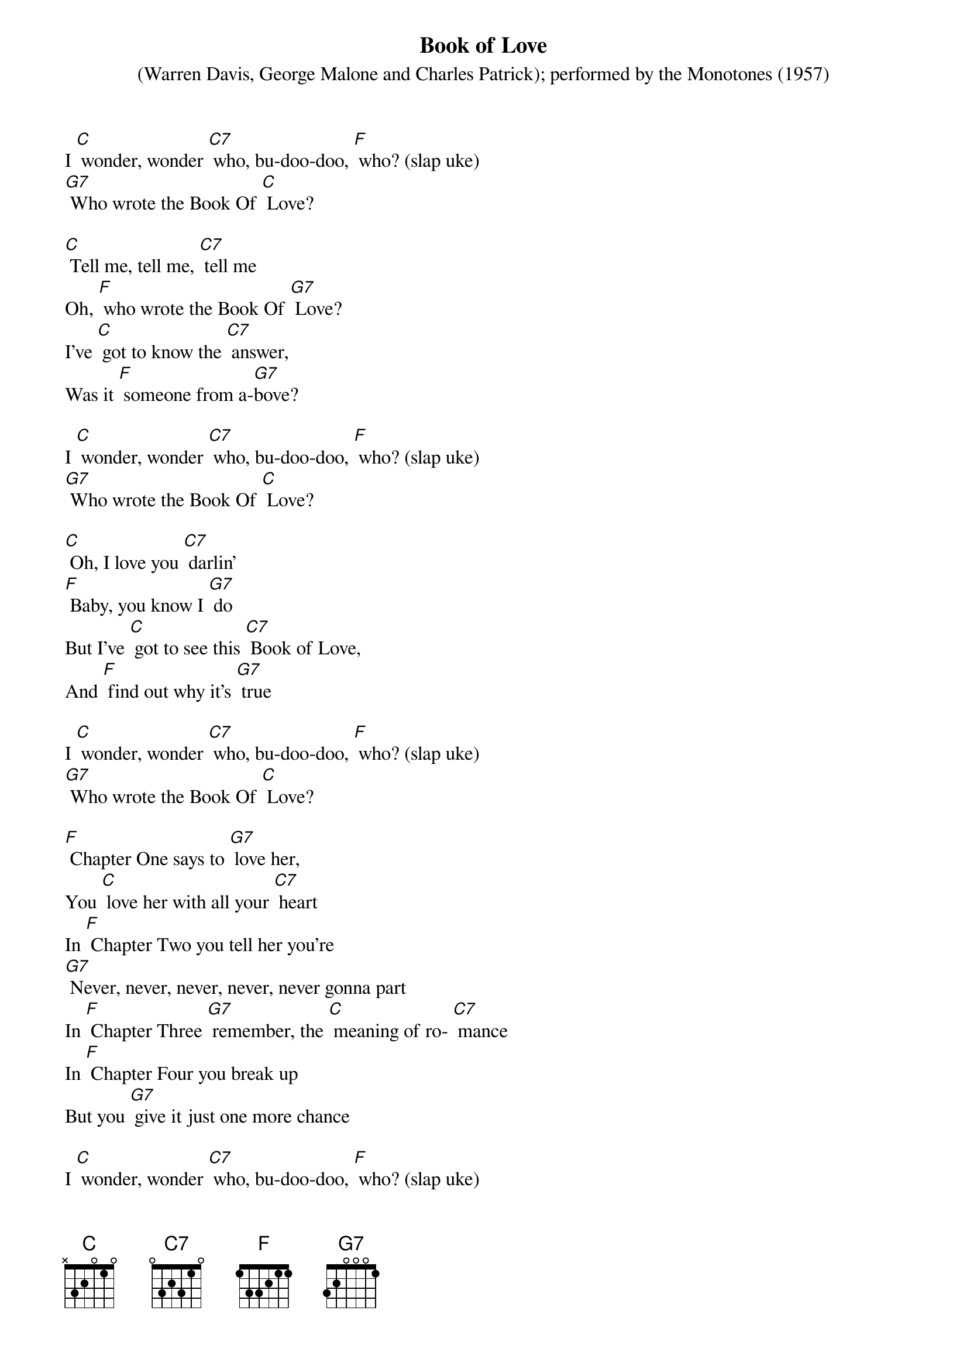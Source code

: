 {t: Book of Love}
{st: (Warren Davis, George Malone and Charles Patrick); performed by the Monotones (1957)}

I [C] wonder, wonder [C7] who, bu-doo-doo, [F] who? (slap uke)
[G7] Who wrote the Book Of [C] Love?

[C] Tell me, tell me, [C7] tell me
Oh, [F] who wrote the Book Of [G7] Love?
I've [C] got to know the [C7] answer,
Was it [F] someone from a-[G7]bove?

I [C] wonder, wonder [C7] who, bu-doo-doo, [F] who? (slap uke)
[G7] Who wrote the Book Of [C] Love?

[C] Oh, I love you [C7] darlin'
[F] Baby, you know I [G7] do
But I've [C] got to see this [C7] Book of Love,
And [F] find out why it's [G7] true

I [C] wonder, wonder [C7] who, bu-doo-doo, [F] who? (slap uke)
[G7] Who wrote the Book Of [C] Love?

[F] Chapter One says to [G7] love her,
You [C] love her with all your [C7] heart
In [F] Chapter Two you tell her you're
[G7] Never, never, never, never, never gonna part
In [F] Chapter Three [G7] remember, the [C] meaning of ro- [C7] mance
In [F] Chapter Four you break up
But you [G7] give it just one more chance

I [C] wonder, wonder [C7] who, bu-doo-doo, [F] who? (slap uke)
[G7] Who wrote the Book Of [C] Love?

Kazoo:
{textcolour: blue}
[C] Baby, baby, [C7] baby
I [F] love you, yes I [G7] do
Well it [C] says so in this [C7] Book Of Love,
[F] Ours is one that's [G7] true
{textcolour}

[C] Baby, baby, [C7] baby
I [F] love you, yes I [G7] do
Well it [C] says so in this [C7] Book Of Love,
[F] Ours is one that's [G7] true

I [C] wonder, wonder [C7] who, bu-doo-doo, [F] who? (slap uke)
[G7] Who wrote the Book Of [C] Love?

[F] Chapter One says to [G7] love her,
You [C] love her with all your [C7] heart
In [F] Chapter Two you tell her you're
[G7] Never, never, never, never, never gonna part
In [F] Chapter Three [G7] remember, the [C] meaning of ro- [C7] mance
In [F] Chapter Four you break up
But you [G7] give it just one more chance

I [C] wonder, wonder [C7] who, bu-doo-doo, [F] who, (slap uke)
[G7] Who wrote the Book Of [C] Love?

[C] Baby, baby, [C7] baby
I [F] love you, yes I [G7] do
Well it [C] says so in this [C7] Book Of Love,
[F] Ours is one that's [G7] true

I [C] wonder, wonder [C7] who, bu-doo-doo, [F] who, (slap uke)
[G7] Who wrote the Book Of [C] Love?

[F] I wonder [G7] who… (NC) yeeeah,
[G7] Who wrote the Book of [C] Love?
